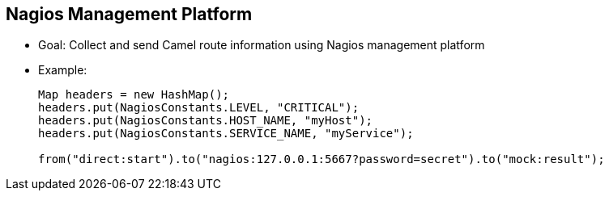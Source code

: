 :scrollbar:
:data-uri:
:noaudio:


== Nagios Management Platform

* Goal: Collect and send Camel route information using Nagios management platform

* Example:
+
[source,text]
----
Map headers = new HashMap();
headers.put(NagiosConstants.LEVEL, "CRITICAL");
headers.put(NagiosConstants.HOST_NAME, "myHost");
headers.put(NagiosConstants.SERVICE_NAME, "myService");

from("direct:start").to("nagios:127.0.0.1:5667?password=secret").to("mock:result");
----

ifdef::showscript[]

Transcript:

Using the Camel Nagios component, you can send passive checks or event notifications to the Nagios platform using the Nagios endpoint. In the example, a message of critical severity is being reported. Examples of using this component can be found in GitHub in the Apache Camel suite of tests.


endif::showscript[]
